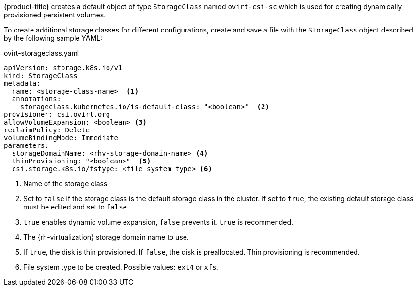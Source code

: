 // Module included in the following assemblies:
//
// * storage/container_storage_interface/persistent-storage-csi-ovirt.adoc
// * post_installation_configuration/storage-configuration.adoc

[id="ovirt-csi-driver-storage-class_{context}"]
ifeval::["{context}" == "post-install-storage-configuration"]
= {rh-virtualization-first} object definition
endif::[]
ifeval::["{context}" == "persistent-storage-csi-ovirt"]
= {rh-virtualization-first} CSI driver storage class
endif::[]


{product-title} creates a default object of type `StorageClass` named `ovirt-csi-sc` which is used for creating dynamically provisioned persistent volumes.

To create additional storage classes for different configurations, create and save a file with the `StorageClass` object described by the following sample YAML:

.ovirt-storageclass.yaml
[source,yaml]
----
apiVersion: storage.k8s.io/v1
kind: StorageClass
metadata:
  name: <storage-class-name>  <1>
  annotations:
    storageclass.kubernetes.io/is-default-class: "<boolean>"  <2>
provisioner: csi.ovirt.org
allowVolumeExpansion: <boolean> <3>
reclaimPolicy: Delete
volumeBindingMode: Immediate
parameters:
  storageDomainName: <rhv-storage-domain-name> <4>
  thinProvisioning: "<boolean>"  <5>
  csi.storage.k8s.io/fstype: <file_system_type> <6>
----
<1> Name of the storage class.
<2> Set to `false` if the storage class is the default storage class in the cluster. If set to `true`, the existing default storage class must be edited and set to `false`.
<3> `true` enables dynamic volume expansion, `false` prevents it. `true` is recommended.
<4> The {rh-virtualization} storage domain name to use.
<5> If `true`, the disk is thin provisioned. If `false`, the disk is preallocated. Thin provisioning is recommended.
<6> File system type to be created. Possible values: `ext4` or `xfs`.
